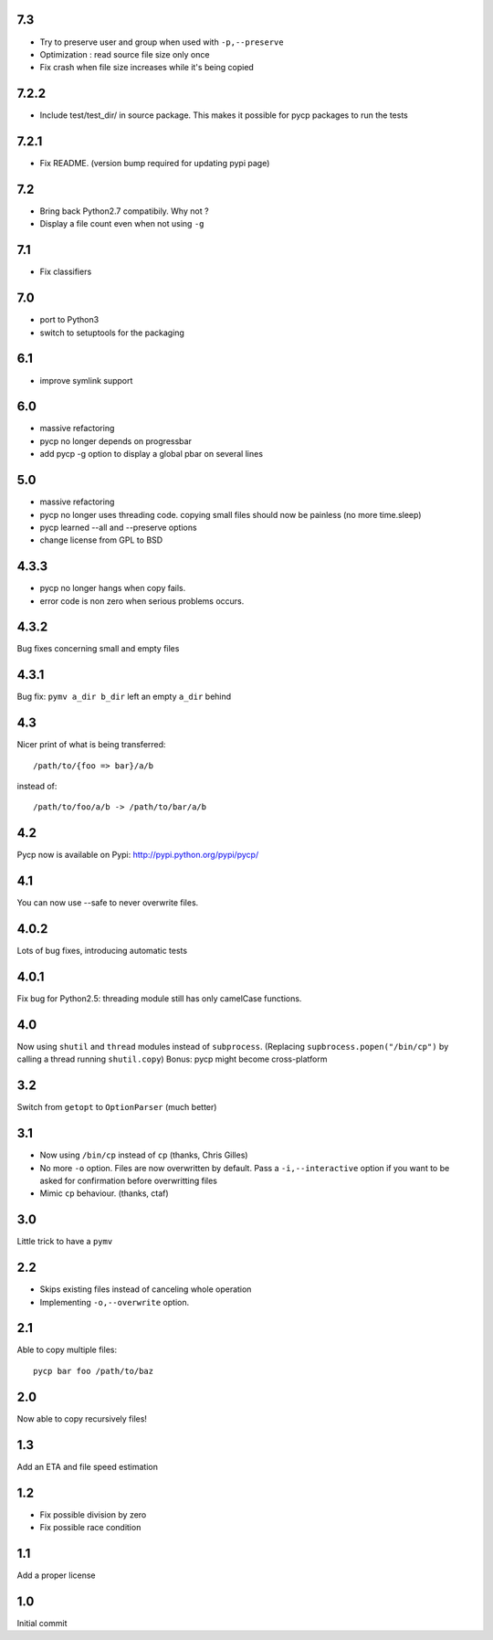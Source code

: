 7.3
---
* Try to preserve user and group when used with ``-p,--preserve``
* Optimization : read source file size only once
* Fix crash when file size increases while it's being copied

7.2.2
-----
* Include test/test_dir/ in source package. This
  makes it possible for pycp packages to run the tests

7.2.1
-----
* Fix README. (version bump required for updating
  pypi page)

7.2
---
* Bring back Python2.7 compatibily. Why not ?
* Display a file count even when not using ``-g``

7.1
---
* Fix classifiers

7.0
---
* port to Python3
* switch to setuptools for the packaging

6.1
---
* improve symlink support

6.0
---
* massive refactoring
* pycp no longer depends on progressbar
* add pycp -g option to display a global pbar on
  several lines

5.0
---
* massive refactoring
* pycp no longer uses threading code.
  copying small files should now be painless
  (no more time.sleep)
* pycp learned --all and --preserve options
* change license from GPL to BSD

4.3.3
-----
* pycp no longer hangs when copy fails.
* error code is non zero when serious problems occurs.

4.3.2
-----

Bug fixes concerning small and empty files

4.3.1
-----
Bug fix: ``pymv a_dir b_dir`` left an empty ``a_dir`` behind

4.3
----
Nicer print of what is being transferred::

  /path/to/{foo => bar}/a/b

instead of::

  /path/to/foo/a/b -> /path/to/bar/a/b

4.2
---
Pycp now is available on Pypi:
http://pypi.python.org/pypi/pycp/

4.1
---
You can now use --safe to never overwrite files.

4.0.2
-----
Lots of bug fixes, introducing automatic tests

4.0.1
------
Fix bug for Python2.5: threading module still has
only camelCase functions.

4.0
----
Now using ``shutil`` and ``thread`` modules instead of ``subprocess``.
(Replacing ``supbrocess.popen("/bin/cp")`` by calling a thread
running ``shutil.copy``)
Bonus: pycp might become cross-platform

3.2
----
Switch from ``getopt`` to ``OptionParser`` (much better)

3.1
---
* Now using ``/bin/cp`` instead of ``cp`` (thanks, Chris Gilles)

* No more ``-o`` option. Files are now overwritten by default.
  Pass a ``-i,--interactive``  option if you want to be asked
  for confirmation before overwritting files

* Mimic ``cp`` behaviour. (thanks, ctaf)

3.0
---
Little trick to have a ``pymv``

2.2
---
* Skips existing files instead of canceling whole operation
* Implementing ``-o,--overwrite`` option.

2.1
---
Able to copy multiple files::

  pycp bar foo /path/to/baz

2.0
----
Now able to copy recursively files!

1.3
----
Add an ETA and file speed estimation

1.2
---
* Fix possible division by zero
* Fix possible race condition

1.1
---
Add a proper license

1.0
---
Initial commit
